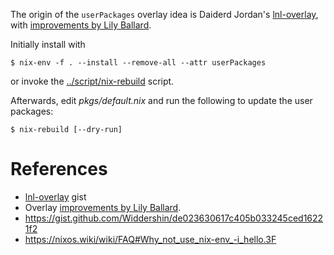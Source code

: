 The origin of the =userPackages= overlay idea is Daiderd Jordan's [[https://gist.github.com/LnL7/570349866bb69467d0caf5cb175faa74][lnl-overlay]],
with [[https://gist.github.com/LnL7/570349866bb69467d0caf5cb175faa74#gistcomment-3372828][improvements by Lily Ballard]].

Initially install with

#+begin_src sh-session
 $ nix-env -f . --install --remove-all --attr userPackages
#+end_src

or invoke the [[../script/nix-rebuild]] script.

Afterwards, edit [[pkgs/default.nix]] and run the following to update the user packages:

#+begin_src sh-session
 $ nix-rebuild [--dry-run]
#+end_src

* References

- [[https://gist.github.com/LnL7/570349866bb69467d0caf5cb175faa74][lnl-overlay]] gist
- Overlay [[https://gist.github.com/LnL7/570349866bb69467d0caf5cb175faa74#gistcomment-3372828][improvements by Lily Ballard]].
- https://gist.github.com/Widdershin/de023630617c405b033245ced16221f2
- https://nixos.wiki/wiki/FAQ#Why_not_use_nix-env_-i_hello.3F
